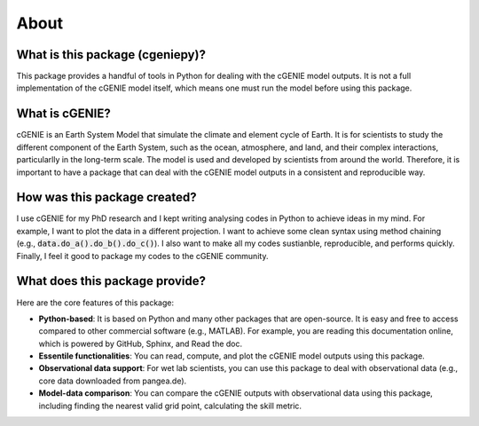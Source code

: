 About
=====

What is this package (cgeniepy)?
--------------------------------

This package provides a handful of tools in Python for dealing with the cGENIE model outputs. It is not a full implementation of the cGENIE model itself, which means one must run the model before using this package.

What is cGENIE?
----------------
cGENIE is an Earth System Model that simulate the climate and element cycle of Earth. It is for scientists to study the different component of the Earth System, such as the ocean, atmosphere, and land, and their complex interactions, particularlly in the long-term scale. The model is used and developed by scientists from around the world. Therefore, it is important to have a package that can deal with the cGENIE model outputs in a consistent and reproducible way.


How was this package created?
------------------------------
I use cGENIE for my PhD research and I kept writing analysing codes in Python to achieve ideas in my mind. For example, I want to plot the data in a different projection. I want to achieve some clean syntax using method chaining (e.g., :code:`data.do_a().do_b().do_c()`). I also want to make all my codes sustianble, reproducible, and performs quickly. Finally, I feel it good to package my codes to the cGENIE community.


What does this package provide?
--------------------------------
Here are the core features of this package:

- **Python-based**: It is based on Python and many other packages that are open-source. It is easy and free to access compared to other commercial software (e.g., MATLAB). For example, you are reading this documentation online, which is powered by GitHub, Sphinx, and Read the doc.
- **Essentile functionalities**: You can read, compute, and plot the cGENIE model outputs using this package.
- **Observational data support**: For wet lab scientists, you can use this package to deal with observational data (e.g., core data downloaded from pangea.de).
- **Model-data comparison**: You can compare the cGENIE outputs with observational data using this package, including finding the nearest valid grid point, calculating the skill metric.


